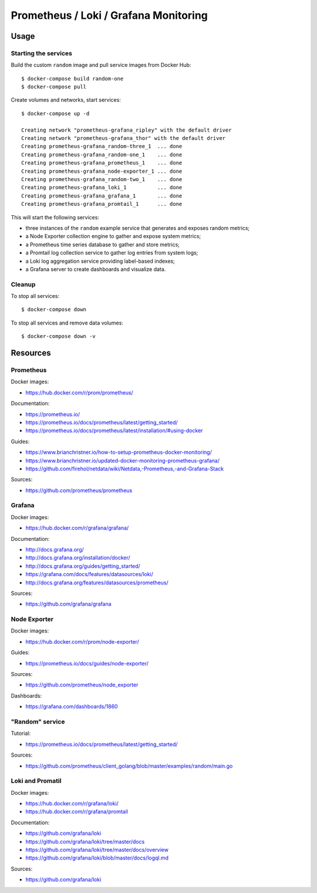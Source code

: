 Prometheus / Loki / Grafana Monitoring
======================================

Usage
-----

Starting the services
~~~~~~~~~~~~~~~~~~~~~

Build the custom ``random`` image and pull service images from Docker Hub:

::

    $ docker-compose build random-one
    $ docker-compose pull

Create volumes and networks, start services:

::

    $ docker-compose up -d

    Creating network "prometheus-grafana_ripley" with the default driver
    Creating network "prometheus-grafana_thor" with the default driver
    Creating prometheus-grafana_random-three_1  ... done
    Creating prometheus-grafana_random-one_1    ... done
    Creating prometheus-grafana_prometheus_1    ... done
    Creating prometheus-grafana_node-exporter_1 ... done
    Creating prometheus-grafana_random-two_1    ... done
    Creating prometheus-grafana_loki_1          ... done
    Creating prometheus-grafana_grafana_1       ... done
    Creating prometheus-grafana_promtail_1      ... done


This will start the following services:

- three instances of the ``random`` example service that generates and exposes
  random metrics;
- a Node Exporter collection engine to gather and expose system metrics;
- a Prometheus time series database to gather and store metrics;
- a Promtail log collection service to gather log entries from system logs;
- a Loki log aggregation service providing label-based indexes;
- a Grafana server to create dashboards and visualize data.

Cleanup
~~~~~~~

To stop all services:

::

    $ docker-compose down

To stop all services and remove data volumes:

::

    $ docker-compose down -v

Resources
---------

Prometheus
~~~~~~~~~~

Docker images:

- https://hub.docker.com/r/prom/prometheus/

Documentation:

- https://prometheus.io/
- https://prometheus.io/docs/prometheus/latest/getting_started/
- https://prometheus.io/docs/prometheus/latest/installation/#using-docker

Guides:

- https://www.brianchristner.io/how-to-setup-prometheus-docker-monitoring/
- https://www.brianchristner.io/updated-docker-monitoring-prometheus-grafana/
- https://github.com/firehol/netdata/wiki/Netdata,-Prometheus,-and-Grafana-Stack

Sources:

- https://github.com/prometheus/prometheus

Grafana
~~~~~~~

Docker images:

- https://hub.docker.com/r/grafana/grafana/

Documentation:

- http://docs.grafana.org/
- http://docs.grafana.org/installation/docker/
- http://docs.grafana.org/guides/getting_started/
- https://grafana.com/docs/features/datasources/loki/
- http://docs.grafana.org/features/datasources/prometheus/

Sources:

- https://github.com/grafana/grafana

Node Exporter
~~~~~~~~~~~~~

Docker images:

- https://hub.docker.com/r/prom/node-exporter/

Guides:

- https://prometheus.io/docs/guides/node-exporter/


Sources:

- https://github.com/prometheus/node_exporter

Dashboards:

- https://grafana.com/dashboards/1860

"Random" service
~~~~~~~~~~~~~~~~

Tutorial:

- https://prometheus.io/docs/prometheus/latest/getting_started/

Sources:

- https://github.com/prometheus/client_golang/blob/master/examples/random/main.go


Loki and Promatil
~~~~~~~~~~~~~~~~~

Docker images:

- https://hub.docker.com/r/grafana/loki/
- https://hub.docker.com/r/grafana/promtail

Documentation:

- https://github.com/grafana/loki
- https://github.com/grafana/loki/tree/master/docs
- https://github.com/grafana/loki/tree/master/docs/overview
- https://github.com/grafana/loki/blob/master/docs/logql.md

Sources:

- https://github.com/grafana/loki

